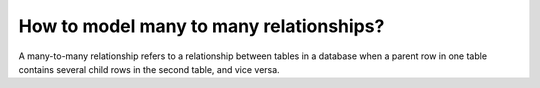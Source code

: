 How to model many to many relationships?
===============================================

A many-to-many relationship refers to a relationship between tables in a database when a parent row in one table contains several child rows in the second table, and vice versa.